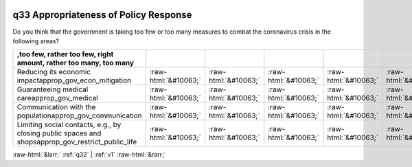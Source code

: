 .. _q33:

 
 .. role:: raw-html(raw) 
        :format: html 

q33 Appropriateness of Policy Response
======================================

Do you think that the government is taking too few or too many measures to combat the coronavirus crisis in the following areas?

.. csv-table::
   :delim: |
   :header: ,too few, rather too few, right amount, rather too many, too many 

           Reducing its economic impactapprop_gov_econ_mitigation|:raw-html:`&#10063;`|:raw-html:`&#10063;`|:raw-html:`&#10063;`|:raw-html:`&#10063;`|:raw-html:`&#10063;`
           Guaranteeing medical careapprop_gov_medical|:raw-html:`&#10063;`|:raw-html:`&#10063;`|:raw-html:`&#10063;`|:raw-html:`&#10063;`|:raw-html:`&#10063;`
           Communication with the populationapprop_gov_communication|:raw-html:`&#10063;`|:raw-html:`&#10063;`|:raw-html:`&#10063;`|:raw-html:`&#10063;`|:raw-html:`&#10063;`
           Limiting social contacts, e.g., by closing public spaces and shopsapprop_gov_restrict_public_life|:raw-html:`&#10063;`|:raw-html:`&#10063;`|:raw-html:`&#10063;`|:raw-html:`&#10063;`|:raw-html:`&#10063;`

.. image:: ../_screenshots/q33.png


:raw-html:`&larr;` :ref:`q32` | :ref:`v1` :raw-html:`&rarr;`
